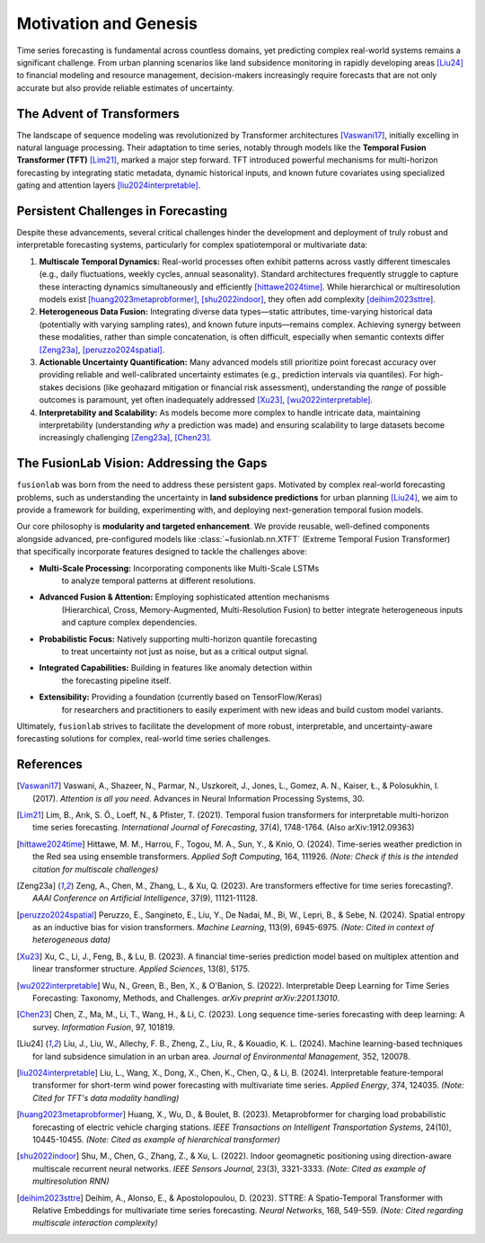 .. _motivation:

======================
Motivation and Genesis
======================

Time series forecasting is fundamental across countless domains, yet
predicting complex real-world systems remains a significant challenge.
From urban planning scenarios like land subsidence monitoring in rapidly
developing areas [Liu24]_ to financial modeling and resource management,
decision-makers increasingly require forecasts that are not only
accurate but also provide reliable estimates of uncertainty.

The Advent of Transformers
--------------------------
The landscape of sequence modeling was revolutionized by Transformer
architectures [Vaswani17]_, initially excelling in natural language
processing. Their adaptation to time series, notably through models like
the **Temporal Fusion Transformer (TFT)** [Lim21]_, marked a major step
forward. TFT introduced powerful mechanisms for multi-horizon
forecasting by integrating static metadata, dynamic historical inputs,
and known future covariates using specialized gating and attention layers
[liu2024interpretable]_.

Persistent Challenges in Forecasting
------------------------------------
Despite these advancements, several critical challenges hinder the
development and deployment of truly robust and interpretable forecasting
systems, particularly for complex spatiotemporal or multivariate data:

1.  **Multiscale Temporal Dynamics:** Real-world processes often exhibit
    patterns across vastly different timescales (e.g., daily fluctuations,
    weekly cycles, annual seasonality). Standard architectures frequently
    struggle to capture these interacting dynamics simultaneously and
    efficiently [hittawe2024time]_. While hierarchical or multiresolution
    models exist [huang2023metaprobformer]_, [shu2022indoor]_, they often add
    complexity [deihim2023sttre]_.
2.  **Heterogeneous Data Fusion:** Integrating diverse data types—static
    attributes, time-varying historical data (potentially with varying
    sampling rates), and known future inputs—remains complex. Achieving
    synergy between these modalities, rather than simple concatenation,
    is often difficult, especially when semantic contexts differ
    [Zeng23a]_, [peruzzo2024spatial]_.
3.  **Actionable Uncertainty Quantification:** Many advanced models still
    prioritize point forecast accuracy over providing reliable and
    well-calibrated uncertainty estimates (e.g., prediction intervals via
    quantiles). For high-stakes decisions (like geohazard mitigation or
    financial risk assessment), understanding the *range* of possible
    outcomes is paramount, yet often inadequately addressed
    [Xu23]_, [wu2022interpretable]_.
4.  **Interpretability and Scalability:** As models become more complex
    to handle intricate data, maintaining interpretability (understanding
    *why* a prediction was made) and ensuring scalability to large
    datasets become increasingly challenging [Zeng23a]_, [Chen23]_.

The FusionLab Vision: Addressing the Gaps
---------------------------------------------
``fusionlab`` was born from the need to address these persistent gaps.
Motivated by complex real-world forecasting problems, such as
understanding the uncertainty in **land subsidence predictions** for
urban planning [Liu24]_, we aim to provide a framework for building,
experimenting with, and deploying next-generation temporal fusion models.

Our core philosophy is **modularity and targeted enhancement**. We provide
reusable, well-defined components alongside advanced, pre-configured models
like :class:`~fusionlab.nn.XTFT` (Extreme Temporal Fusion Transformer) that
specifically incorporate features designed to tackle the challenges above:

* **Multi-Scale Processing:** Incorporating components like Multi-Scale LSTMs
    to analyze temporal patterns at different resolutions.
* **Advanced Fusion & Attention:** Employing sophisticated attention mechanisms
    (Hierarchical, Cross, Memory-Augmented, Multi-Resolution Fusion) to better
    integrate heterogeneous inputs and capture complex dependencies.
* **Probabilistic Focus:** Natively supporting multi-horizon quantile forecasting
    to treat uncertainty not just as noise, but as a critical output signal.
* **Integrated Capabilities:** Building in features like anomaly detection within
    the forecasting pipeline itself.
* **Extensibility:** Providing a foundation (currently based on TensorFlow/Keras)
    for researchers and practitioners to easily experiment with new ideas and
    build custom model variants.

Ultimately, ``fusionlab`` strives to facilitate the development of more robust,
interpretable, and uncertainty-aware forecasting solutions for complex,
real-world time series challenges.

References
----------

.. [Vaswani17] Vaswani, A., Shazeer, N., Parmar, N., Uszkoreit, J.,
   Jones, L., Gomez, A. N., Kaiser, Ł., & Polosukhin, I. (2017).
   *Attention is all you need*. Advances in Neural Information
   Processing Systems, 30.

.. [Lim21] Lim, B., Arık, S. Ö., Loeff, N., & Pfister, T. (2021).
   Temporal fusion transformers for interpretable multi-horizon
   time series forecasting. *International Journal of Forecasting*,
   37(4), 1748-1764. (Also arXiv:1912.09363)

.. [hittawe2024time] Hittawe, M. M., Harrou, F., Togou, M. A., Sun, Y.,
   & Knio, O. (2024). Time-series weather prediction in the Red sea
   using ensemble transformers. *Applied Soft Computing*, 164, 111926.
   *(Note: Check if this is the intended citation for multiscale challenges)*

.. [Zeng23a] Zeng, A., Chen, M., Zhang, L., & Xu, Q. (2023). Are
   transformers effective for time series forecasting?. *AAAI
   Conference on Artificial Intelligence*, 37(9), 11121-11128.

.. [peruzzo2024spatial] Peruzzo, E., Sangineto, E., Liu, Y., De Nadai, M.,
   Bi, W., Lepri, B., & Sebe, N. (2024). Spatial entropy as an
   inductive bias for vision transformers. *Machine Learning*,
   113(9), 6945-6975. *(Note: Cited in context of heterogeneous data)*

.. [Xu23] Xu, C., Li, J., Feng, B., & Lu, B. (2023). A financial
   time-series prediction model based on multiplex attention and
   linear transformer structure. *Applied Sciences*, 13(8), 5175.

.. [wu2022interpretable] Wu, N., Green, B., Ben, X., & O'Banion, S. (2022).
   Interpretable Deep Learning for Time Series Forecasting: Taxonomy,
   Methods, and Challenges. *arXiv preprint arXiv:2201.13010*.

.. [Chen23] Chen, Z., Ma, M., Li, T., Wang, H., & Li, C. (2023).
   Long sequence time-series forecasting with deep learning: A survey.
   *Information Fusion*, 97, 101819.

.. [Liu24] Liu, J., Liu, W., Allechy, F. B., Zheng, Z., Liu, R.,
   & Kouadio, K. L. (2024). Machine learning-based techniques for
   land subsidence simulation in an urban area. *Journal of
   Environmental Management*, 352, 120078.

.. [liu2024interpretable] Liu, L., Wang, X., Dong, X., Chen, K., Chen, Q.,
   & Li, B. (2024). Interpretable feature-temporal transformer for
   short-term wind power forecasting with multivariate time series.
   *Applied Energy*, 374, 124035. *(Note: Cited for TFT's data modality handling)*

.. [huang2023metaprobformer] Huang, X., Wu, D., & Boulet, B. (2023).
   Metaprobformer for charging load probabilistic forecasting of electric
   vehicle charging stations. *IEEE Transactions on Intelligent
   Transportation Systems*, 24(10), 10445-10455. *(Note: Cited as example
   of hierarchical transformer)*

.. [shu2022indoor] Shu, M., Chen, G., Zhang, Z., & Xu, L. (2022). Indoor
   geomagnetic positioning using direction-aware multiscale recurrent
   neural networks. *IEEE Sensors Journal*, 23(3), 3321-3333. *(Note: Cited
   as example of multiresolution RNN)*

.. [deihim2023sttre] Deihim, A., Alonso, E., & Apostolopoulou, D. (2023).
   STTRE: A Spatio-Temporal Transformer with Relative Embeddings for
   multivariate time series forecasting. *Neural Networks*, 168, 549-559.
   *(Note: Cited regarding multiscale interaction complexity)*

